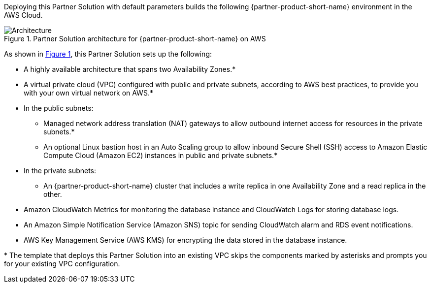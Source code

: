 :xrefstyle: short

Deploying this Partner Solution with default parameters builds the following {partner-product-short-name} environment in the AWS Cloud.

// Replace this example diagram with your own. Follow our wiki guidelines: https://w.amazon.com/bin/view/AWS_Quick_Starts/Process_for_PSAs/#HPrepareyourarchitecturediagram. Upload your source PowerPoint file to the GitHub {deployment name}/docs/images/ directory in its repository.

[#architecture1]
.Partner Solution architecture for {partner-product-short-name} on AWS
image::../docs/deployment_guide/images/architecture_diagram.png[Architecture]

As shown in <<architecture1>>, this Partner Solution sets up the following:

* A highly available architecture that spans two Availability Zones.*
* A virtual private cloud (VPC) configured with public and private subnets, according to AWS best practices, to provide you with your own virtual network on AWS.*
* In the public subnets:
** Managed network address translation (NAT) gateways to allow outbound internet access for resources in the private subnets.*
** An optional Linux bastion host in an Auto Scaling group to allow inbound Secure Shell (SSH) access to Amazon Elastic Compute Cloud (Amazon EC2) instances in public and private subnets.*
* In the private subnets:
** An {partner-product-short-name} cluster that includes a write replica in one Availability Zone and a read replica in the other.
* Amazon CloudWatch Metrics for monitoring the database instance and CloudWatch Logs for storing database logs.
* An Amazon Simple Notification Service (Amazon SNS) topic for sending CloudWatch alarm and RDS event notifications.
* AWS Key Management Service (AWS KMS) for encrypting the data stored in the database instance.

[.small]#* The template that deploys this Partner Solution into an existing VPC skips the components marked by asterisks and prompts you for your existing VPC configuration.#
